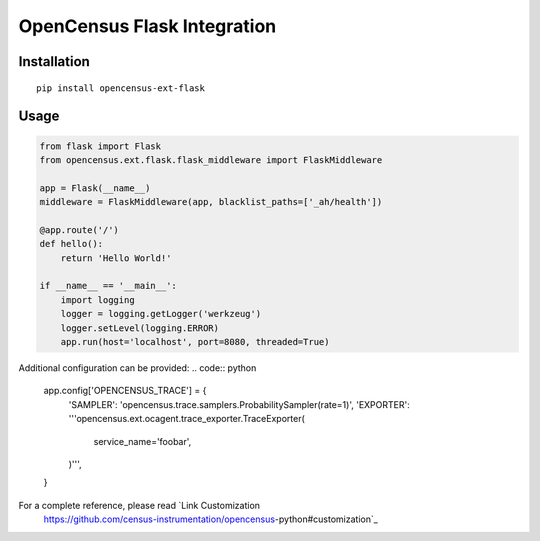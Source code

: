 OpenCensus Flask Integration
============================================================================

|pypi|

.. |pypi| image:: https://badge.fury.io/py/opencensus-ext-flask.svg
   :target: https://pypi.org/project/opencensus-ext-flask/

Installation
------------

::

    pip install opencensus-ext-flask

Usage
-----

.. code:: python

    from flask import Flask
    from opencensus.ext.flask.flask_middleware import FlaskMiddleware
    
    app = Flask(__name__)
    middleware = FlaskMiddleware(app, blacklist_paths=['_ah/health'])
    
    @app.route('/')
    def hello():
        return 'Hello World!'
    
    if __name__ == '__main__':
        import logging
        logger = logging.getLogger('werkzeug')
        logger.setLevel(logging.ERROR)
        app.run(host='localhost', port=8080, threaded=True)

Additional configuration can be provided:
.. code:: python
    app.config['OPENCENSUS_TRACE'] = {
        'SAMPLER': 'opencensus.trace.samplers.ProbabilitySampler(rate=1)',
        'EXPORTER': '''opencensus.ext.ocagent.trace_exporter.TraceExporter(
            service_name='foobar',
        )''',
    }

For a complete reference, please read `Link Customization
 https://github.com/census-instrumentation/opencensus-python#customization`_
